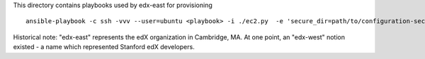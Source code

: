 This directory contains playbooks used by edx-east for provisioning

::

    ansible-playbook -c ssh -vvv --user=ubuntu <playbook> -i ./ec2.py  -e 'secure_dir=path/to/configuration-secure/ansible'

Historical note: "edx-east" represents the edX organization in Cambridge, MA.
At one point, an "edx-west" notion existed - a name which represented Stanford
edX developers.
